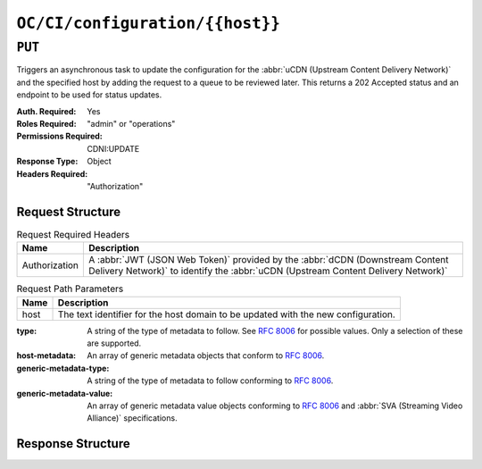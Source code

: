 ..
..
.. Licensed under the Apache License, Version 2.0 (the "License");
.. you may not use this file except in compliance with the License.
.. You may obtain a copy of the License at
..
..     http://www.apache.org/licenses/LICENSE-2.0
..
.. Unless required by applicable law or agreed to in writing, software
.. distributed under the License is distributed on an "AS IS" BASIS,
.. WITHOUT WARRANTIES OR CONDITIONS OF ANY KIND, either express or implied.
.. See the License for the specific language governing permissions and
.. limitations under the License.
..

.. _to-api-oc-fci-configuration-host:

********************************
``OC/CI/configuration/{{host}}``
********************************

``PUT``
=======
Triggers an asynchronous task to update the configuration for the :abbr:`uCDN (Upstream Content Delivery Network)` and the specified host by adding the request to a queue to be reviewed later. This returns a 202 Accepted status and an endpoint to be used for status updates.

:Auth. Required: Yes
:Roles Required: "admin" or "operations"
:Permissions Required: CDNI:UPDATE
:Response Type:  Object
:Headers Required: "Authorization"

Request Structure
-----------------
.. table:: Request Required Headers

	+-----------------+------------------------------------------------------------------------------------------------------------------------------+
	|    Name         | Description                                                                                                                  |
	+=================+==============================================================================================================================+
	|  Authorization  | A :abbr:`JWT (JSON Web Token)` provided by the :abbr:`dCDN (Downstream Content Delivery Network)` to identify the            |
	|                 | :abbr:`uCDN (Upstream Content Delivery Network)`                                                                             |
	+-----------------+------------------------------------------------------------------------------------------------------------------------------+

.. table:: Request Path Parameters

	+-------+-----------------------------------------------------------------------------------+
	| Name  |                 Description                                                       |
	+=======+===================================================================================+
	|  host | The text identifier for the host domain to be updated with the new configuration. |
	+-------+-----------------------------------------------------------------------------------+

:type: A string of the type of metadata to follow. See :rfc:`8006` for possible values. Only a selection of these are supported.
:host-metadata: An array of generic metadata objects that conform to :rfc:`8006`.
:generic-metadata-type: A string of the type of metadata to follow conforming to :rfc:`8006`.
:generic-metadata-value: An array of generic metadata value objects conforming to :rfc:`8006` and :abbr:`SVA (Streaming Video Alliance)` specifications.

.. code-block:: http
	:caption: Example /OC/CI/configuration Request

	PUT /api/4.0/oc/ci/configuration/example.com HTTP/1.1
	Host: trafficops.infra.ciab.test
	User-Agent: curl/7.47.0
	Accept: */*
	Cookie: mojolicious=...
	Content-Length: 181
	Content-Type: application/json

	{
		"type": "MI.HostMetadata",
		"host-metadata": [
			{
				"generic-metadata-type": "MI.RequestedCapacityLimits",
				"generic-metadata-value": {
					"requested-limits": [
						{
							"limit-type": "egress",
							"limit-value": 20000,
							"footprints": [
								{
									"footprint-type": "ipv4cidr",
									"footprint-value": [
										"127.0.0.1",
										"127.0.0.2"
									]
								}
							]
						}
					]
				}
			}
		]
	}

Response Structure
------------------

.. code-block:: http
	:caption: Response Example

	HTTP/1.1 202 Accepted
	Content-Type: application/json

	{ "alerts": [
		{
			"text": "CDNi configuration update request received. Status updates can be found here: /api/4.0/async_status/1",
			"level": "success"
		}
	]}

